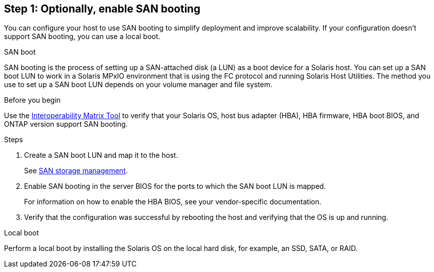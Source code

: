== Step 1: Optionally, enable SAN booting
You can configure your host to use SAN booting to simplify deployment and improve scalability. If your configuration doesn't support SAN booting, you can use a local boot.

[role="tabbed-block"]
====
.SAN boot
--
SAN booting is the process of setting up a SAN-attached disk (a LUN) as a boot device for a Solaris host. You can set up a SAN boot LUN to work in a Solaris MPxIO environment that is using the FC protocol and running Solaris Host Utilities. The method you use to set up a SAN boot LUN depends on your volume manager and file system.

.Before you begin
Use the link:https://mysupport.netapp.com/matrix/#welcome[Interoperability Matrix Tool^] to verify that your Solaris OS, host bus adapter (HBA), HBA firmware, HBA boot BIOS, and ONTAP version support SAN booting.

.Steps
. Create a SAN boot LUN and map it to the host.
+
See link:https://docs.netapp.com/us-en/ontap/san-management/index.html[SAN storage management^].

. Enable SAN booting in the server BIOS for the ports to which the SAN boot LUN is mapped. 
+
For information on how to enable the HBA BIOS, see your vendor-specific documentation.
. Verify that the configuration was successful by rebooting the host and verifying that the OS is up and running.
--

.Local boot
--
Perform a local boot by installing the Solaris OS on the local hard disk, for example, an SSD, SATA, or RAID.
--

====